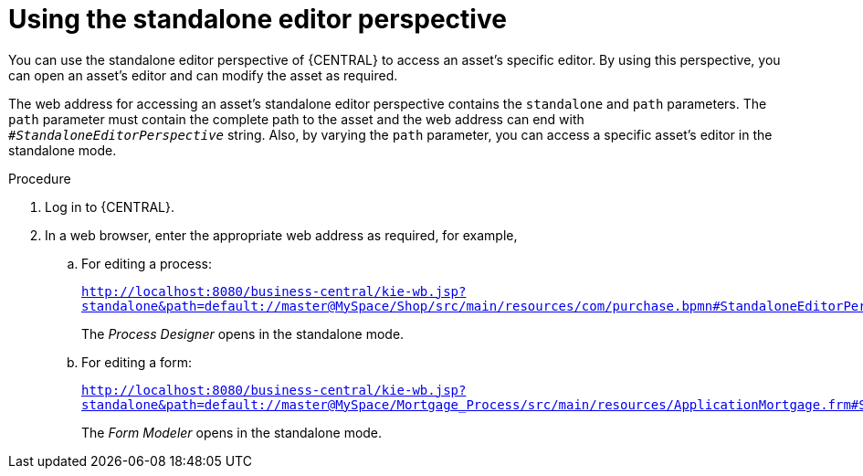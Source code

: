 [id='using-standalone-perspectives-standalone-editor-proc']
= Using the standalone editor perspective

You can use the standalone editor perspective of {CENTRAL} to access an asset's specific editor. By using this perspective, you can open an asset's editor and can modify the asset as required.

The web address for accessing an asset's standalone editor perspective contains the `standalone` and `path` parameters. The `path` parameter must contain the complete path to the asset and the web address can end with `_#StandaloneEditorPerspective_` string. Also, by varying the `path` parameter, you can access a specific asset's editor in the standalone mode.

.Procedure
. Log in to {CENTRAL}.
. In a web browser, enter the appropriate web address as required, for example,

.. For editing a process:
+
`http://localhost:8080/business-central/kie-wb.jsp?standalone&path=default://master@MySpace/Shop/src/main/resources/com/purchase.bpmn#StandaloneEditorPerspective`
+
The _Process Designer_ opens in the standalone mode.
+

.. For editing a form:
+
`http://localhost:8080/business-central/kie-wb.jsp?standalone&path=default://master@MySpace/Mortgage_Process/src/main/resources/ApplicationMortgage.frm#StandaloneEditorPerspective`
+
The _Form Modeler_ opens in the standalone mode.
